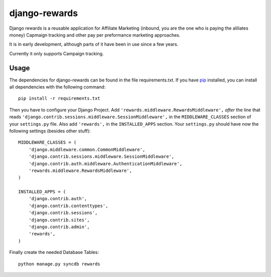 django-rewards
==============

Django rewards is a reusable application for Affiliate Marketing (inbound, you are the one who is paying the aliliates money) Capmaign tracking and other pay per preformance marketing approaches.

It is in early development, although parts of it have been in use since a few years.

Currently it only supports Campaign tracking.

Usage
-----

The dependencies for django-rewards can be found in the file requirements.txt. If you have pip_ installed,
you can install all dependencies with the following command::

    pip install -r requirements.txt

.. _pip: http://pypi.python.org/pypi/pip


Then you have to configure your Django Project. Add ``'rewards.middleware.RewardsMiddleware',`` *after* the
line that reads ``'django.contrib.sessions.middleware.SessionMiddleware',`` in the ``MIDDLEWARE_CLASSES``
section of your ``settings.py`` file. Also add ``'rewards',`` in the ``INSTALLED_APPS`` section. Your
``settings.py`` should have now the following settings (besides other stuff)::

    MIDDLEWARE_CLASSES = (
        'django.middleware.common.CommonMiddleware',
        'django.contrib.sessions.middleware.SessionMiddleware',
        'django.contrib.auth.middleware.AuthenticationMiddleware',
        'rewards.middleware.RewardsMiddleware',
    )
    
    INSTALLED_APPS = (
        'django.contrib.auth',
        'django.contrib.contenttypes',
        'django.contrib.sessions',
        'django.contrib.sites',
        'django.contrib.admin',
        'rewards',
    )


Finally create the needed Database Tables::

    python manage.py syncdb rewards

